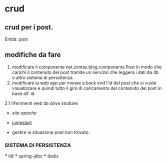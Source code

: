 * crud
** crud per i post.
 	Entità:
		post

** modifiche da fare
 1. modificare il componente net.zxmax.blog.components.Post 
  in modo che carichi il contenuto del post tramite un servizio 
  che leggerà i dati da db o altro sistema di persistenza.
 2. modificare la web app per inviare a back end l'id del post che si vuole visualizzare
    e quindi tutto il giro di caricamento del contenuto del post in base all' id.
 2.1 riferimenti web da dove studiare
    * [[ http://tapestry.apache.org/page-navigation.html#PageNavigation-PageRenderRequests][sito apache]]
    * [[http://jumpstart.doublenegative.com.au/jumpstart][jumpstart]]
    
    * gestire la situazione post non trovato.
    
  
	 
*** SISTEMA DI PERSISTENZA
    *** h8
    *** spring-jdbc
    *** ibatis
